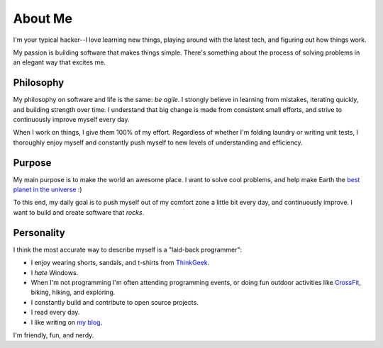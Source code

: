 ========
About Me
========

I'm your typical hacker--I love learning new things, playing around with the
latest tech, and figuring out how things work.

My passion is building software that makes things simple. There's something
about the process of solving problems in an elegant way that excites me.

##########
Philosophy
##########

My philosophy on software and life is the same: *be agile*. I strongly believe
in learning from mistakes, iterating quickly, and building strength over time. I
understand that big change is made from consistent small efforts, and strive to
continuously improve myself every day.

When I work on things, I give them 100% of my effort. Regardless of whether I'm
folding laundry or writing unit tests, I thoroughly enjoy myself and constantly
push myself to new levels of understanding and efficiency.

#######
Purpose
#######

My main purpose is to make the world an awesome place. I want to solve cool
problems, and help make Earth the `best planet in the universe
<http://en.wikipedia.org/wiki/Extrasolar_planet>`_ :)

To this end, my daily goal is to push myself out of my comfort zone a little
bit every day, and continuously improve. I want to build and create software
that *rocks*.

###########
Personality
###########

I think the most accurate way to describe myself is a "laid-back programmer":

* I enjoy wearing shorts, sandals, and t-shirts from `ThinkGeek
  <http://www.thinkgeek.com/tshirts-apparel/>`_.
* I *hate* Windows.
* When I'm not programming I'm often attending programming events, or doing fun
  outdoor activities like `CrossFit <http://www.teamcrossfit.com/>`_, biking,
  hiking, and exploring.
* I constantly build and contribute to open source projects.
* I read every day.
* I like writing on `my blog <http://rdegges.com/>`_.

I'm friendly, fun, and nerdy.
